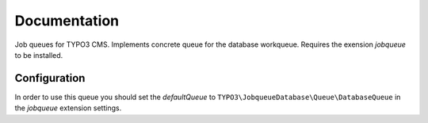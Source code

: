 ﻿.. ==================================================
.. FOR YOUR INFORMATION
.. --------------------------------------------------
.. -*- coding: utf-8 -*- with BOM.


.. _start:

=============
Documentation
=============

Job queues for TYPO3 CMS. Implements concrete queue for the database workqueue. Requires the exension *jobqueue* to be installed.


Configuration
-------------

In order to use this queue you should set the *defaultQueue* to ``TYPO3\JobqueueDatabase\Queue\DatabaseQueue`` in the *jobqueue* extension settings.